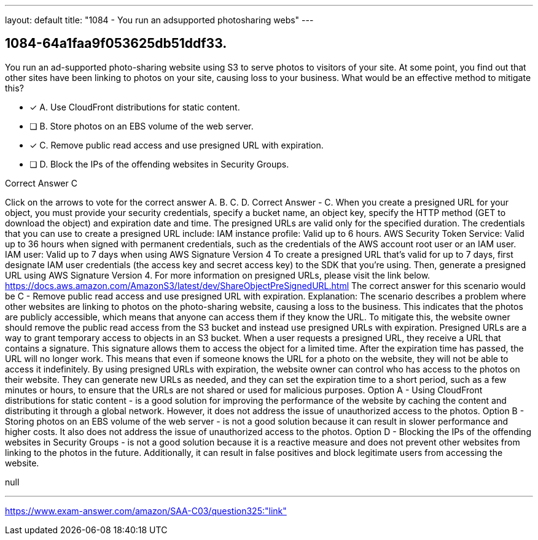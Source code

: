 ---
layout: default 
title: "1084 - You run an adsupported photosharing webs"
---


[.question]
== 1084-64a1faa9f053625db51ddf33.


****

[.query]
--
You run an ad-supported photo-sharing website using S3 to serve photos to visitors of your site.
At some point, you find out that other sites have been linking to photos on your site, causing loss to your business.
What would be an effective method to mitigate this?


--

[.list]
--
* [*] A. Use CloudFront distributions for static content.
* [ ] B. Store photos on an EBS volume of the web server.
* [*] C. Remove public read access and use presigned URL with expiration.
* [ ] D. Block the IPs of the offending websites in Security Groups.

--
****

[.answer]
Correct Answer  C

[.explanation]
--
Click on the arrows to vote for the correct answer
A.
B.
C.
D.
Correct Answer - C.
When you create a presigned URL for your object, you must provide your security credentials, specify a bucket name, an object key, specify the HTTP method (GET to download the object) and expiration date and time.
The presigned URLs are valid only for the specified duration.
The credentials that you can use to create a presigned URL include:
IAM instance profile: Valid up to 6 hours.
AWS Security Token Service: Valid up to 36 hours when signed with permanent credentials, such as the credentials of the AWS account root user or an IAM user.
IAM user: Valid up to 7 days when using AWS Signature Version 4
To create a presigned URL that's valid for up to 7 days, first designate IAM user credentials (the access key and secret access key) to the SDK that you're using.
Then, generate a presigned URL using AWS Signature Version 4.
For more information on presigned URLs, please visit the link below.
https://docs.aws.amazon.com/AmazonS3/latest/dev/ShareObjectPreSignedURL.html
The correct answer for this scenario would be C - Remove public read access and use presigned URL with expiration.
Explanation: The scenario describes a problem where other websites are linking to photos on the photo-sharing website, causing a loss to the business. This indicates that the photos are publicly accessible, which means that anyone can access them if they know the URL. To mitigate this, the website owner should remove the public read access from the S3 bucket and instead use presigned URLs with expiration.
Presigned URLs are a way to grant temporary access to objects in an S3 bucket. When a user requests a presigned URL, they receive a URL that contains a signature. This signature allows them to access the object for a limited time. After the expiration time has passed, the URL will no longer work. This means that even if someone knows the URL for a photo on the website, they will not be able to access it indefinitely.
By using presigned URLs with expiration, the website owner can control who has access to the photos on their website. They can generate new URLs as needed, and they can set the expiration time to a short period, such as a few minutes or hours, to ensure that the URLs are not shared or used for malicious purposes.
Option A - Using CloudFront distributions for static content - is a good solution for improving the performance of the website by caching the content and distributing it through a global network. However, it does not address the issue of unauthorized access to the photos.
Option B - Storing photos on an EBS volume of the web server - is not a good solution because it can result in slower performance and higher costs. It also does not address the issue of unauthorized access to the photos.
Option D - Blocking the IPs of the offending websites in Security Groups - is not a good solution because it is a reactive measure and does not prevent other websites from linking to the photos in the future. Additionally, it can result in false positives and block legitimate users from accessing the website.
--

[.ka]
null

'''



https://www.exam-answer.com/amazon/SAA-C03/question325:"link"


